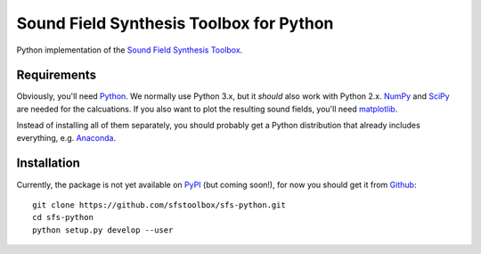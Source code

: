 Sound Field Synthesis Toolbox for Python
========================================

Python implementation of the `Sound Field Synthesis Toolbox`_.

.. _Sound Field Synthesis Toolbox: http://github.com/sfstoolbox/sfs/

Requirements
------------

Obviously, you'll need Python_.
We normally use Python 3.x, but it *should* also work with Python 2.x.
NumPy_ and SciPy_ are needed for the calcuations.
If you also want to plot the resulting sound fields, you'll need matplotlib_.

Instead of installing all of them separately, you should probably get a Python
distribution that already includes everything, e.g. Anaconda_.

.. _Python: http://www.python.org/
.. _NumPy: http://www.numpy.org/
.. _SciPy: http://www.scipy.org/scipylib/
.. _matplotlib: http://matplotlib.org/
.. _Anaconda: http://docs.continuum.io/anaconda/

Installation
------------

Currently, the package is not yet available on PyPI_ (but coming soon!), for
now you should get it from Github_::

   git clone https://github.com/sfstoolbox/sfs-python.git
   cd sfs-python
   python setup.py develop --user

.. _PyPI: http://pypi.python.org/
.. _Github: http://github.com/sfstoolbox/sfs-python/
